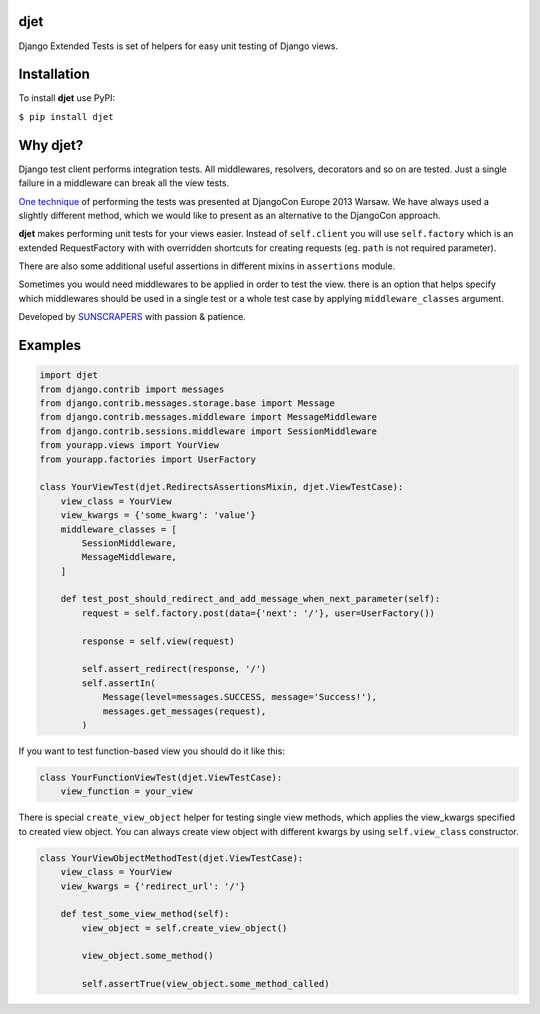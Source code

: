 djet
===================

Django Extended Tests is set of helpers for easy unit testing of Django views.

|Build Status|

Installation
============

To install **djet** use PyPI:

``$ pip install djet``

Why djet?
========================

Django test client performs integration tests. All middlewares, resolvers, decorators and so on are tested.
Just a single failure in a middleware can break all the view tests.

`One technique <http://tech.novapost.fr/static/images/slides/djangocon-europe-2013-unit-test-class-based-views.html>`__
of performing the tests was presented at DjangoCon Europe 2013 Warsaw. We have always used a slightly different method,
which we would like to present as an alternative to the DjangoCon approach.

**djet** makes performing unit tests for your views easier.
Instead of ``self.client`` you will use ``self.factory`` which is an extended RequestFactory
with with overridden shortcuts for creating requests (eg. ``path`` is not required parameter).

There are also some additional useful assertions in different mixins in ``assertions`` module.

Sometimes you would need middlewares to be applied in order to test the view. there is an option that helps
specify which middlewares should be used in a single test or a whole test case by applying
``middleware_classes`` argument.

Developed by `SUNSCRAPERS <http://sunscrapers.com>`__ with passion & patience.

Examples
========

.. code:: python

    import djet
    from django.contrib import messages
    from django.contrib.messages.storage.base import Message
    from django.contrib.messages.middleware import MessageMiddleware
    from django.contrib.sessions.middleware import SessionMiddleware
    from yourapp.views import YourView
    from yourapp.factories import UserFactory

    class YourViewTest(djet.RedirectsAssertionsMixin, djet.ViewTestCase):
        view_class = YourView
        view_kwargs = {'some_kwarg': 'value'}
        middleware_classes = [
            SessionMiddleware,
            MessageMiddleware,
        ]

        def test_post_should_redirect_and_add_message_when_next_parameter(self):
            request = self.factory.post(data={'next': '/'}, user=UserFactory())

            response = self.view(request)

            self.assert_redirect(response, '/')
            self.assertIn(
                Message(level=messages.SUCCESS, message='Success!'),
                messages.get_messages(request),
            )

If you want to test function-based view you should do it like this:

.. code:: python

    class YourFunctionViewTest(djet.ViewTestCase):
        view_function = your_view

There is special ``create_view_object`` helper for testing single view methods, which applies
the view_kwargs specified to created view object.
You can always create view object with different kwargs by using ``self.view_class`` constructor.

.. code:: python

    class YourViewObjectMethodTest(djet.ViewTestCase):
        view_class = YourView
        view_kwargs = {'redirect_url': '/'}

        def test_some_view_method(self):
            view_object = self.create_view_object()

            view_object.some_method()

            self.assertTrue(view_object.some_method_called)


.. |Build Status| image:: https://travis-ci.org/sunscrapers/djet.png
   :target: https://travis-ci.org/sunscrapers/djet
